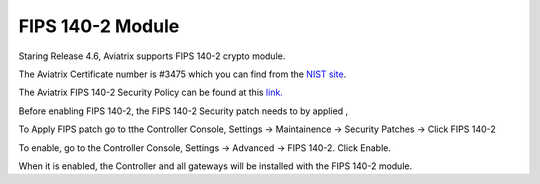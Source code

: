 .. meta::
   :description: FIPS 140-2
   :keywords: FIPS 140-2  

###################################
FIPS 140-2 Module
###################################

Staring Release 4.6, Aviatrix supports FIPS 140-2 crypto module.

The Aviatrix Certificate number is #3475 which you can find from the `NIST site <https://csrc.nist.gov/Projects/cryptographic-module-validation-program/Certificate/3475>`_.

The Aviatrix FIPS 140-2 Security Policy can be found at this `link. <https://csrc.nist.gov/CSRC/media/projects/cryptographic-module-validation-program/documents/security-policies/140sp3475.pdf>`_

Before enabling FIPS 140-2, the FIPS 140-2 Security patch needs to by applied , 

To Apply FIPS patch go to tthe Controller Console, Settings -> Maintainence -> Security Patches -> Click FIPS 140-2  

To enable, go to the Controller Console, Settings -> Advanced -> FIPS 140-2. Click Enable. 

When it is enabled, the Controller and all gateways will be installed with the FIPS 140-2 module.







.. |gen_csr| image::  controller_certificate_media/gen_csr.png
    :scale: 30%

.. |ca.crt| image::  controller_certificate_media/ca.crt.png
    :scale: 30%

.. |server_crt| image::  controller_certificate_media/server_crt.png
    :scale: 30%

.. |imageRestoreAWS| image::  controller_backup_media/backup_restore_restore_aws.png

.. |S3Create| image:: controller_backup_media/S3Create.png
.. |S3Properties| image:: controller_backup_media/S3Properties.png
    :scale: 30%
.. |S3SelectDefaultEncryption| image:: controller_backup_media/S3SelectDefaultEncryption.png
      :scale: 25%
.. |S3SelectEncryption| image:: controller_backup_media/S3SelectEncryption.png
      :scale: 25%
.. |KMSKeyCreate| image:: controller_backup_media/KMSKeyCreate.png
      :scale: 30%
      :align: middle
.. |KMSKeyAddUser| image:: controller_backup_media/KMSKeyAddUser.png
      :scale: 30%
      :align: middle

.. disqus::
	  
